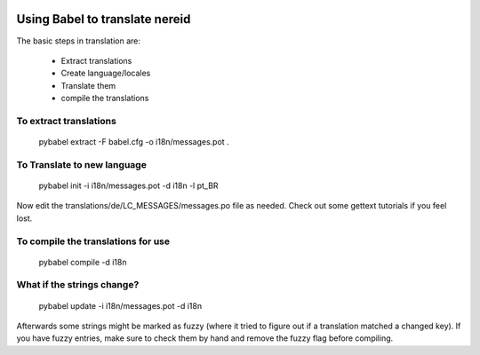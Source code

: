 
.. image:: https://travis-ci.org/openlabs/nereid-cart-b2c.png?branch=develop
  :target: https://travis-ci.org/openlabs/nereid-cart-b2c

.. image:: https://coveralls.io/repos/openlabs/nereid-cart-b2c/badge.png
  :target: https://coveralls.io/r/openlabs/nereid-cart-b2c

Using Babel to translate nereid
===============================

The basic steps in translation are:

  * Extract translations
  * Create language/locales
  * Translate them
  * compile the translations

To extract translations
-----------------------

    pybabel extract -F babel.cfg -o i18n/messages.pot .


To Translate to new language
----------------------------

    pybabel init -i i18n/messages.pot -d i18n -l pt_BR


Now edit the translations/de/LC_MESSAGES/messages.po file as needed. 
Check out some gettext tutorials if you feel lost.


To compile the translations for use
-----------------------------------


    pybabel compile -d i18n


What if the strings change?
----------------------------


    pybabel update -i i18n/messages.pot -d i18n


Afterwards some strings might be marked as fuzzy (where it tried to figure out
if a translation matched a changed key). If you have fuzzy entries, make sure 
to check them by hand and remove the fuzzy flag before compiling. 
